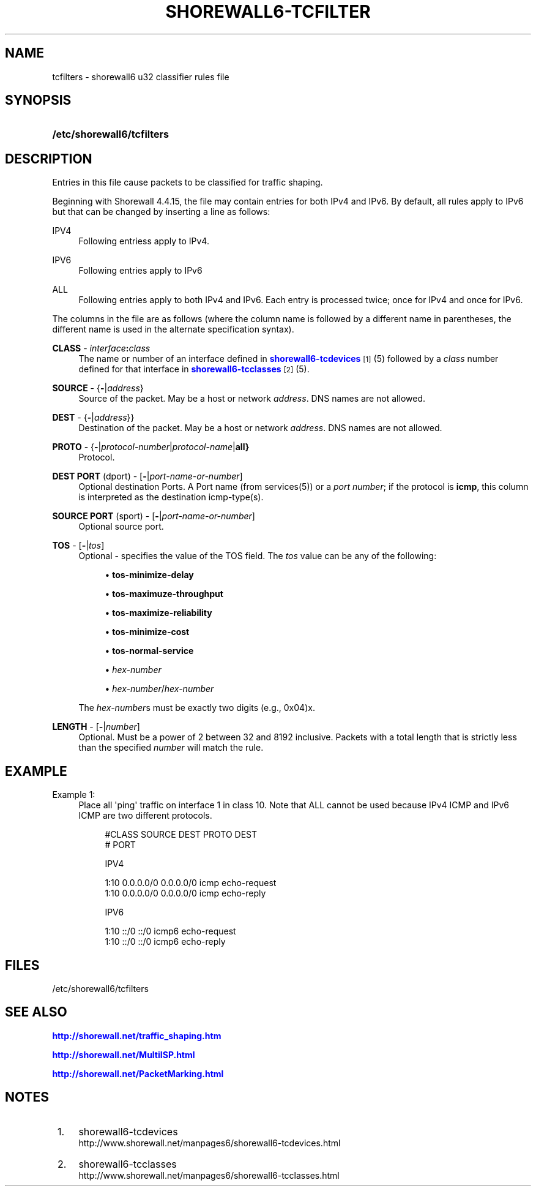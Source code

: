 '\" t
.\"     Title: shorewall6-tcfilters
.\"    Author: [FIXME: author] [see http://docbook.sf.net/el/author]
.\" Generator: DocBook XSL Stylesheets v1.75.2 <http://docbook.sf.net/>
.\"      Date: 10/09/2011
.\"    Manual: [FIXME: manual]
.\"    Source: [FIXME: source]
.\"  Language: English
.\"
.TH "SHOREWALL6\-TCFILTER" "5" "10/09/2011" "[FIXME: source]" "[FIXME: manual]"
.\" -----------------------------------------------------------------
.\" * Define some portability stuff
.\" -----------------------------------------------------------------
.\" ~~~~~~~~~~~~~~~~~~~~~~~~~~~~~~~~~~~~~~~~~~~~~~~~~~~~~~~~~~~~~~~~~
.\" http://bugs.debian.org/507673
.\" http://lists.gnu.org/archive/html/groff/2009-02/msg00013.html
.\" ~~~~~~~~~~~~~~~~~~~~~~~~~~~~~~~~~~~~~~~~~~~~~~~~~~~~~~~~~~~~~~~~~
.ie \n(.g .ds Aq \(aq
.el       .ds Aq '
.\" -----------------------------------------------------------------
.\" * set default formatting
.\" -----------------------------------------------------------------
.\" disable hyphenation
.nh
.\" disable justification (adjust text to left margin only)
.ad l
.\" -----------------------------------------------------------------
.\" * MAIN CONTENT STARTS HERE *
.\" -----------------------------------------------------------------
.SH "NAME"
tcfilters \- shorewall6 u32 classifier rules file
.SH "SYNOPSIS"
.HP \w'\fB/etc/shorewall6/tcfilters\fR\ 'u
\fB/etc/shorewall6/tcfilters\fR
.SH "DESCRIPTION"
.PP
Entries in this file cause packets to be classified for traffic shaping\&.
.PP
Beginning with Shorewall 4\&.4\&.15, the file may contain entries for both IPv4 and IPv6\&. By default, all rules apply to IPv6 but that can be changed by inserting a line as follows:
.PP
IPV4
.RS 4
Following entriess apply to IPv4\&.
.RE
.PP
IPV6
.RS 4
Following entries apply to IPv6
.RE
.PP
ALL
.RS 4
Following entries apply to both IPv4 and IPv6\&. Each entry is processed twice; once for IPv4 and once for IPv6\&.
.RE
.PP
The columns in the file are as follows (where the column name is followed by a different name in parentheses, the different name is used in the alternate specification syntax)\&.
.PP
\fBCLASS\fR \- \fIinterface\fR\fB:\fR\fIclass\fR
.RS 4
The name or number of an
interface
defined in
\m[blue]\fBshorewall6\-tcdevices\fR\m[]\&\s-2\u[1]\d\s+2(5) followed by a
\fIclass\fR
number defined for that interface in
\m[blue]\fBshorewall6\-tcclasses\fR\m[]\&\s-2\u[2]\d\s+2(5)\&.
.RE
.PP
\fBSOURCE\fR \- {\fB\-\fR|\fIaddress\fR}
.RS 4
Source of the packet\&. May be a host or network
\fIaddress\fR\&. DNS names are not allowed\&.
.RE
.PP
\fBDEST\fR \- {\fB\-\fR|\fIaddress\fR}}
.RS 4
Destination of the packet\&. May be a host or network
\fIaddress\fR\&. DNS names are not allowed\&.
.RE
.PP
\fBPROTO\fR \- {\fB\-\fR|\fIprotocol\-number\fR|\fIprotocol\-name\fR|\fBall}\fR
.RS 4
Protocol\&.
.RE
.PP
\fBDEST PORT\fR (dport) \- [\fB\-\fR|\fIport\-name\-or\-number\fR]
.RS 4
Optional destination Ports\&. A Port name (from services(5)) or a
\fIport number\fR; if the protocol is
\fBicmp\fR, this column is interpreted as the destination icmp\-type(s)\&.
.RE
.PP
\fBSOURCE PORT\fR (sport) \- [\fB\-\fR|\fIport\-name\-or\-number\fR]
.RS 4
Optional source port\&.
.RE
.PP
\fBTOS\fR \- [\fB\-\fR|\fItos\fR]
.RS 4
Optional \- specifies the value of the TOS field\&. The
\fItos\fR
value can be any of the following:
.sp
.RS 4
.ie n \{\
\h'-04'\(bu\h'+03'\c
.\}
.el \{\
.sp -1
.IP \(bu 2.3
.\}
\fBtos\-minimize\-delay\fR
.RE
.sp
.RS 4
.ie n \{\
\h'-04'\(bu\h'+03'\c
.\}
.el \{\
.sp -1
.IP \(bu 2.3
.\}
\fBtos\-maximuze\-throughput\fR
.RE
.sp
.RS 4
.ie n \{\
\h'-04'\(bu\h'+03'\c
.\}
.el \{\
.sp -1
.IP \(bu 2.3
.\}
\fBtos\-maximize\-reliability\fR
.RE
.sp
.RS 4
.ie n \{\
\h'-04'\(bu\h'+03'\c
.\}
.el \{\
.sp -1
.IP \(bu 2.3
.\}
\fBtos\-minimize\-cost\fR
.RE
.sp
.RS 4
.ie n \{\
\h'-04'\(bu\h'+03'\c
.\}
.el \{\
.sp -1
.IP \(bu 2.3
.\}
\fBtos\-normal\-service\fR
.RE
.sp
.RS 4
.ie n \{\
\h'-04'\(bu\h'+03'\c
.\}
.el \{\
.sp -1
.IP \(bu 2.3
.\}
\fIhex\-number\fR
.RE
.sp
.RS 4
.ie n \{\
\h'-04'\(bu\h'+03'\c
.\}
.el \{\
.sp -1
.IP \(bu 2.3
.\}
\fIhex\-number\fR/\fIhex\-number\fR
.RE
.sp
The
\fIhex\-number\fRs must be exactly two digits (e\&.g\&., 0x04)x\&.
.RE
.PP
\fBLENGTH\fR \- [\fB\-\fR|\fInumber\fR]
.RS 4
Optional\&. Must be a power of 2 between 32 and 8192 inclusive\&. Packets with a total length that is strictly less than the specified
\fInumber\fR
will match the rule\&.
.RE
.SH "EXAMPLE"
.PP
Example 1:
.RS 4
Place all \*(Aqping\*(Aq traffic on interface 1 in class 10\&. Note that ALL cannot be used because IPv4 ICMP and IPv6 ICMP are two different protocols\&.
.sp
.if n \{\
.RS 4
.\}
.nf
        #CLASS    SOURCE    DEST         PROTO   DEST 
       #                                        PORT

       IPV4

       1:10      0\&.0\&.0\&.0/0 0\&.0\&.0\&.0/0    icmp    echo\-request
       1:10      0\&.0\&.0\&.0/0 0\&.0\&.0\&.0/0    icmp    echo\-reply

       IPV6
 
       1:10      ::/0      ::/0         icmp6   echo\-request
       1:10      ::/0      ::/0         icmp6   echo\-reply
.fi
.if n \{\
.RE
.\}
.RE
.SH "FILES"
.PP
/etc/shorewall6/tcfilters
.SH "SEE ALSO"
.PP
\m[blue]\fBhttp://shorewall\&.net/traffic_shaping\&.htm\fR\m[]
.PP
\m[blue]\fBhttp://shorewall\&.net/MultiISP\&.html\fR\m[]
.PP
\m[blue]\fBhttp://shorewall\&.net/PacketMarking\&.html\fR\m[]
.PP
.SH "NOTES"
.IP " 1." 4
shorewall6-tcdevices
.RS 4
\%http://www.shorewall.net/manpages6/shorewall6-tcdevices.html
.RE
.IP " 2." 4
shorewall6-tcclasses
.RS 4
\%http://www.shorewall.net/manpages6/shorewall6-tcclasses.html
.RE
